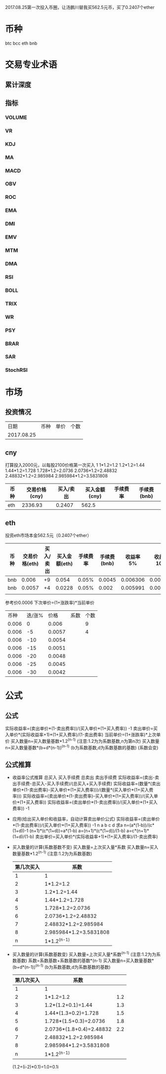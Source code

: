 2017.08.25第一次投入币圈，让汤鹏川替我买562.5元币，买了0.2407个ether
* 币种
  btc
  bcc
  eth
  bnb
* 交易专业术语
** 累计深度
** 指标
*** VOLUME
*** VR
*** KDJ
*** MA
*** MACD
*** OBV
*** ROC
*** EMA
*** DMI
*** EMV
*** MTM
*** DMA
*** RSI
*** BOLL
*** TRIX
*** WR
*** PSY
*** BRAR
*** SAR
*** StochRSI
* 市场
** 投资情况
   |       日期 | 币种 | 单价 | 个数 |
   | 2017.08.25 |      |      |      |
** cny
   打算投入2000元，以每股2100价格第一次买入
   1
   1*1.2=1.2
   1.2*1.2=1.44
   1.44*1.2=1.728
   1.728*1.2=2.0736
   2.0736*1.2=2.48832
   2.48832*1.2=2.985984
   2.985984*1.2=3.5831808
   | 币种 | 交易价格(cny) | 买入/卖出 | 买入金额(cny) | 手续费率 | 手续费(bnb) |
   |------+---------------+-----------+---------------+----------+-------------|
   | eth  |      2336.93  |    0.2407 |         562.5 |          |             |
** eth
   投资eth市场本金562.5元（0.2407个ether）
   | 币种 | 交易价格(eth) | 买入/卖出 | 买入金额(eth) | 手续费率 | 手续费(bnb) | 收益率 5% | 收益率 10% | 收益率 15% |
   |------+---------------+-----------+---------------+----------+-------------+-----------+------------+------------|
   | bnb  |         0.006 |        +9 |         0.054 |    0.05% |      0.0045 |  0.006306 |   0.006607 |   0.006907 |
   | bnb  |        0.0057 |        +4 |        0.0228 |    0.05% |       0.002 |  0.005991 |   0.006276 |   0.000656 |
   |      |               |           |               |          |             |           |            |            |
   参考价0.0006
   下次单价=(1+涨跌率)*当前单价
   |  币种 | 迭/涨% |   价格 |  系数 | 个数 |
   | 0.006 |      0 |  0.006 |   |    9 |
   | 0.006 |     -5 | 0.0057 |   |    4 |
   | 0.006 |    -10 | 0.0054 |   |      |
   | 0.006 |    -15 | 0.0051 |   |      |
   | 0.006 |    -20 | 0.0048 |   |      |
   | 0.006 |    -25 | 0.0045 |   |      |
   | 0.006 |    -30 | 0.0042 |   |      |
* 公式
** 公式
   实际收益率=(卖出单价*(1-卖出费率))/(买入单价*(1+买入费率)) -1
   卖出单价=买入单价*(实际收益率+1)*(1+买入费率)/(1-卖出费率)
   当前单价=(1+涨跌率)*上次单价
   买入数量n=买入数量基数*1.2^(n-1) (注意:1.2为为系数基数,n为第n次)
   买入数量n=买入数量基数*(b+d*(n-1))^(n-1) (b为系数基数,d为系数基数的基数)  (系数会变)
** 公式推算
   + 收益率公式推算
     总买入 买入手续费 总卖出 卖出手续费
     实际收益率=(卖出-卖出手续费-总买入-买入手续费)/(总买入+买入手续费)
     实际收益率=(数量*(卖出单价*(1-卖出费率)-买入单价*(1+买入费率)))/(数量*(买入单价*(1+买入费率)))
     实际收益率=(卖出单价*(1-卖出费率)-买入单价*(1+买入费率))/(买入单价*(1+买入费率))
     实际收益率=(卖出单价*(1-卖出费率))/(买入单价*(1+买入费率)) -1
   + 应用(给出买入单价和收益率，自动计算卖出单价公式)
     实际收益率=(卖出单价*(1-卖出费率))/(买入单价*(1+买入费率)) -1
     n            a         b      c            d
     求a
     n=(a*(1-b))/(c*(1+d))-1
     (n+1)*(c*(1+d))=a*(1-b)
     a=(n+1)*(c*(1+d))/(1-b)
     a=c*(n+1)*(1+d)/(1-b)
     卖出单价=买入单价*(实际收益率+1)*(1+买入费率)/(1-卖出费率)
   + 买入数量的计算(系数基数不变)
     买入数量=上次买入量*系数
     买入数量n=买入数量基数*1.2^(n-1) (注意:1.2为为系数基数)
     | 第几次买入 | 系数                   |
     |------------+------------------------|
     |          1 | 1                      |
     |          2 | 1*1.2=1.2              |
     |          3 | 1.2*1.2=1.44           |
     |          4 | 1.44*1.2=1.728         |
     |          5 | 1.728*1.2=2.0736       |
     |          6 | 2.0736*1.2=2.48832     |
     |          7 | 2.48832*1.2=2.985984   |
     |          8 | 2.985984*1.2=3.5831808 |
     |          n | 1*1.2^(n-1)            |
   + 买入数量的计算(系数基数变)
     买入数量=上次买入量*系数^(n-1) (注意:1.2为为系数基数)
     系数=系数基数+系数基数的基数*(n-1)
     买入数量n=买入数量基数*(b+d*(n-1))^(n-1) (b为系数基数,d为系数基数的基数)
     | 第几次买入 | 系数                     |     |
     |------------+--------------------------+-----|
     |          1 | 1                        |     |
     |          2 | 1*1.2=1.2                | 1.2 |
     |          3 | 1.2*(1.2+0.1)=1.44       | 1.3 |
     |          4 | 1.44*(1.3+0.2)=1.728     | 1.5 |
     |          5 | 1.728*(1.5+0.3)=2.0736   | 1.8 |
     |          6 | 2.0736*(1.8+0.4)=2.48832 | 2.2 |
     |          7 | 2.48832*1.2=2.985984     |     |
     |          8 | 2.985984*1.2=3.5831808   |     |
     |          n | 1*1.2^(n-1)              |     |
     (1.2+(i-2)*0.1)=1.0+0.1i
